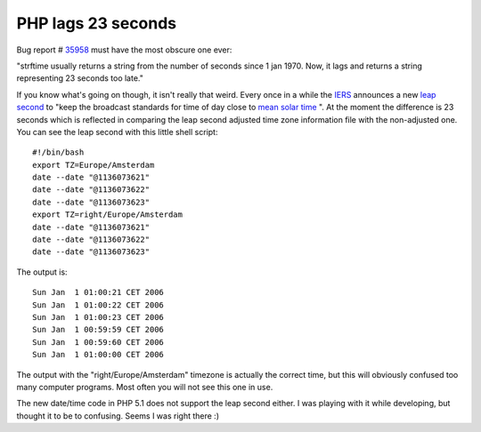 PHP lags 23 seconds
===================

.. articleMetaData::
   :Where: Skien, Norway
   :Date: 20060110 2035 CET
   :Tags: cms, php, datetime

Bug report # `35958`_ must have
the most obscure one ever:

"strftime usually returns a string from the number of seconds since
1 jan 1970. Now, it lags and returns a string representing 23 seconds
too late."

If you know what's going on though, it isn't really that weird. Every
once in a while the `IERS`_ announces a new `leap second`_ to
"keep the broadcast standards for time of day close to `mean solar time`_ ". At the moment the difference is 23 seconds which is
reflected in comparing the leap second adjusted time zone information
file with the non-adjusted one. You can see the leap second with this
little shell script:

::

	#!/bin/bash
	export TZ=Europe/Amsterdam
	date --date "@1136073621"
	date --date "@1136073622"
	date --date "@1136073623"
	export TZ=right/Europe/Amsterdam
	date --date "@1136073621"
	date --date "@1136073622"
	date --date "@1136073623"

The output is:

::

	Sun Jan  1 01:00:21 CET 2006
	Sun Jan  1 01:00:22 CET 2006
	Sun Jan  1 01:00:23 CET 2006
	Sun Jan  1 00:59:59 CET 2006
	Sun Jan  1 00:59:60 CET 2006
	Sun Jan  1 01:00:00 CET 2006

The output with the "right/Europe/Amsterdam" timezone is
actually the correct time, but this will obviously confused too many
computer programs. Most often you will not see this one in use.

The new date/time code in PHP 5.1 does not support the leap second
either. I was playing with it while developing, but thought it to be to
confusing. Seems I was right there :)


.. _`35958`: http://bugs.php.net/35958
.. _`IERS`: http://en.wikipedia.org/wiki/International_Earth_Rotation_and_Reference_Systems_Service
.. _`leap second`: http://en.wikipedia.org/wiki/Leap_second
.. _`mean solar time`: http://en.wikipedia.org/wiki/Mean_solar_time


